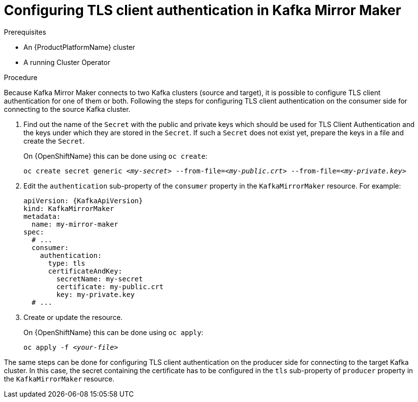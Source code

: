 // Module included in the following assemblies:
//
// assembly-kafka-mirror-maker-authentication.adoc

[id='proc-configuring-kafka-mirror-maker-authentication-tls-{context}']
= Configuring TLS client authentication in Kafka Mirror Maker

.Prerequisites

* An {ProductPlatformName} cluster
* A running Cluster Operator

.Procedure

Because Kafka Mirror Maker connects to two Kafka clusters (source and target), it is possible to configure TLS client authentication for one of them or both.
Following the steps for configuring TLS client authentication on the consumer side for connecting to the source Kafka cluster.

. Find out the name of the `Secret` with the public and private keys which should be used for TLS Client Authentication and the keys under which they are stored in the `Secret`.
If such a `Secret` does not exist yet, prepare the keys in a file and create the `Secret`.
+
ifdef::Kubernetes[]
On {KubernetesName} this can be done using `kubectl create`:
[source,shell,subs=+quotes]
kubectl create secret generic _<my-secret>_ --from-file=_<my-public.crt>_ --from-file=_<my-private.key>_
+
endif::Kubernetes[]
On {OpenShiftName} this can be done using `oc create`:
+
[source,shell,subs=+quotes]
oc create secret generic _<my-secret>_ --from-file=_<my-public.crt>_ --from-file=_<my-private.key>_
. Edit the `authentication` sub-property of the `consumer` property in the `KafkaMirrorMaker` resource.
For example:
+
[source,yaml,subs=attributes+]
----
apiVersion: {KafkaApiVersion}
kind: KafkaMirrorMaker
metadata:
  name: my-mirror-maker
spec:
  # ...
  consumer:
    authentication:
      type: tls
      certificateAndKey:
        secretName: my-secret
        certificate: my-public.crt
        key: my-private.key
  # ...
----
+
. Create or update the resource.
+
ifdef::Kubernetes[]
On {KubernetesName} this can be done using `kubectl apply`:
[source,shell,subs=+quotes]
kubectl apply -f _<your-file>_
+
endif::Kubernetes[]
On {OpenShiftName} this can be done using `oc apply`:
+
[source,shell,subs=+quotes]
oc apply -f _<your-file>_

The same steps can be done for configuring TLS client authentication on the producer side for connecting to the target Kafka cluster.
In this case, the secret containing the certificate has to be configured in the `tls` sub-property of `producer` property in the `KafkaMirrorMaker` resource.